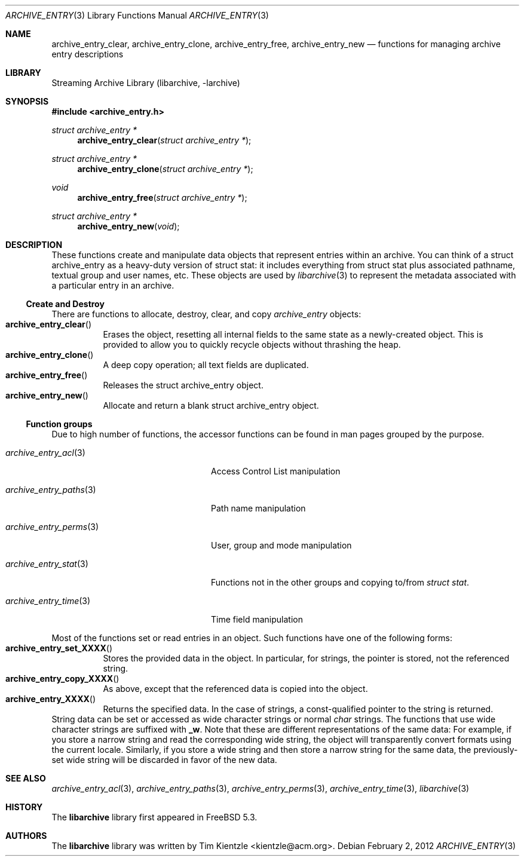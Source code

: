 .\" Copyright (c) 2003-2007 Tim Kientzle
.\" Copyright (c) 2010 Joerg Sonnenberger
.\" All rights reserved.
.\"
.\" Redistribution and use in source and binary forms, with or without
.\" modification, are permitted provided that the following conditions
.\" are met:
.\" 1. Redistributions of source code must retain the above copyright
.\"    notice, this list of conditions and the following disclaimer.
.\" 2. Redistributions in binary form must reproduce the above copyright
.\"    notice, this list of conditions and the following disclaimer in the
.\"    documentation and/or other materials provided with the distribution.
.\"
.\" THIS SOFTWARE IS PROVIDED BY THE AUTHOR AND CONTRIBUTORS ``AS IS'' AND
.\" ANY EXPRESS OR IMPLIED WARRANTIES, INCLUDING, BUT NOT LIMITED TO, THE
.\" IMPLIED WARRANTIES OF MERCHANTABILITY AND FITNESS FOR A PARTICULAR PURPOSE
.\" ARE DISCLAIMED.  IN NO EVENT SHALL THE AUTHOR OR CONTRIBUTORS BE LIABLE
.\" FOR ANY DIRECT, INDIRECT, INCIDENTAL, SPECIAL, EXEMPLARY, OR CONSEQUENTIAL
.\" DAMAGES (INCLUDING, BUT NOT LIMITED TO, PROCUREMENT OF SUBSTITUTE GOODS
.\" OR SERVICES; LOSS OF USE, DATA, OR PROFITS; OR BUSINESS INTERRUPTION)
.\" HOWEVER CAUSED AND ON ANY THEORY OF LIABILITY, WHETHER IN CONTRACT, STRICT
.\" LIABILITY, OR TORT (INCLUDING NEGLIGENCE OR OTHERWISE) ARISING IN ANY WAY
.\" OUT OF THE USE OF THIS SOFTWARE, EVEN IF ADVISED OF THE POSSIBILITY OF
.\" SUCH DAMAGE.
.\"
.\" $FreeBSD: stable/11/contrib/libarchive/libarchive/archive_entry.3 353376 2019-10-09 22:19:06Z mm $
.\"
.Dd February 2, 2012
.Dt ARCHIVE_ENTRY 3
.Os
.Sh NAME
.Nm archive_entry_clear ,
.Nm archive_entry_clone ,
.Nm archive_entry_free ,
.Nm archive_entry_new
.Nd functions for managing archive entry descriptions
.Sh LIBRARY
Streaming Archive Library (libarchive, -larchive)
.Sh SYNOPSIS
.In archive_entry.h
.Ft "struct archive_entry *"
.Fn archive_entry_clear "struct archive_entry *"
.Ft struct archive_entry *
.Fn archive_entry_clone "struct archive_entry *"
.Ft void
.Fn archive_entry_free "struct archive_entry *"
.Ft struct archive_entry *
.Fn archive_entry_new "void"
.Sh DESCRIPTION
These functions create and manipulate data objects that
represent entries within an archive.
You can think of a
.Tn struct archive_entry
as a heavy-duty version of
.Tn struct stat :
it includes everything from
.Tn struct stat
plus associated pathname, textual group and user names, etc.
These objects are used by
.Xr libarchive 3
to represent the metadata associated with a particular
entry in an archive.
.Ss Create and Destroy
There are functions to allocate, destroy, clear, and copy
.Va archive_entry
objects:
.Bl -tag -compact -width indent
.It Fn archive_entry_clear
Erases the object, resetting all internal fields to the
same state as a newly-created object.
This is provided to allow you to quickly recycle objects
without thrashing the heap.
.It Fn archive_entry_clone
A deep copy operation; all text fields are duplicated.
.It Fn archive_entry_free
Releases the
.Tn struct archive_entry
object.
.It Fn archive_entry_new
Allocate and return a blank
.Tn struct archive_entry
object.
.El
.Ss Function groups
Due to high number of functions, the accessor functions can be found in
man pages grouped by the purpose.
.Bl -tag -width ".Xr archive_entry_perms 3"
.It Xr archive_entry_acl 3
Access Control List manipulation
.It Xr archive_entry_paths 3
Path name manipulation
.It Xr archive_entry_perms 3
User, group and mode manipulation
.It Xr archive_entry_stat 3
Functions not in the other groups and copying to/from
.Vt struct stat .
.It Xr archive_entry_time 3
Time field manipulation
.El
.Pp
Most of the functions set or read entries in an object.
Such functions have one of the following forms:
.Bl -tag -compact -width indent
.It Fn archive_entry_set_XXXX
Stores the provided data in the object.
In particular, for strings, the pointer is stored,
not the referenced string.
.It Fn archive_entry_copy_XXXX
As above, except that the referenced data is copied
into the object.
.It Fn archive_entry_XXXX
Returns the specified data.
In the case of strings, a const-qualified pointer to
the string is returned.
.El
String data can be set or accessed as wide character strings
or normal
.Va char
strings.
The functions that use wide character strings are suffixed with
.Cm _w .
Note that these are different representations of the same data:
For example, if you store a narrow string and read the corresponding
wide string, the object will transparently convert formats
using the current locale.
Similarly, if you store a wide string and then store a
narrow string for the same data, the previously-set wide string will
be discarded in favor of the new data.
.\" .Sh EXAMPLE
.\" .Sh RETURN VALUES
.\" .Sh ERRORS
.Sh SEE ALSO
.Xr archive_entry_acl 3 ,
.Xr archive_entry_paths 3 ,
.Xr archive_entry_perms 3 ,
.Xr archive_entry_time 3 ,
.Xr libarchive 3
.Sh HISTORY
The
.Nm libarchive
library first appeared in
.Fx 5.3 .
.Sh AUTHORS
.An -nosplit
The
.Nm libarchive
library was written by
.An Tim Kientzle Aq kientzle@acm.org .
.\" .Sh BUGS
